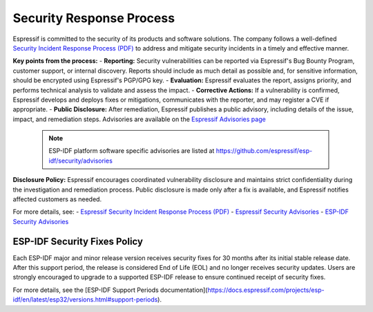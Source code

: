 Security Response Process
=========================

Espressif is committed to the security of its products and software solutions. The company follows a well-defined `Security Incident Response Process (PDF) <https://www.espressif.com/sites/default/files/Espressif%20Security%20Incident%20Response%20Process%20v1.0_EN.pdf>`_ to address and mitigate security incidents in a timely and effective manner.

**Key points from the process:**
- **Reporting:** Security vulnerabilities can be reported via Espressif's Bug Bounty Program, customer support, or internal discovery. Reports should include as much detail as possible and, for sensitive information, should be encrypted using Espressif's PGP/GPG key.
- **Evaluation:** Espressif evaluates the report, assigns priority, and performs technical analysis to validate and assess the impact.
- **Corrective Actions:** If a vulnerability is confirmed, Espressif develops and deploys fixes or mitigations, communicates with the reporter, and may register a CVE if appropriate.
- **Public Disclosure:** After remediation, Espressif publishes a public advisory, including details of the issue, impact, and remediation steps. Advisories are available on the `Espressif Advisories page <https://www.espressif.com/en/support/documents/advisories>`_

  .. note::
     ESP-IDF platform software specific advisories are listed at https://github.com/espressif/esp-idf/security/advisories

**Disclosure Policy:**
Espressif encourages coordinated vulnerability disclosure and maintains strict confidentiality during the investigation and remediation process. Public disclosure is made only after a fix is available, and Espressif notifies affected customers as needed.

For more details, see:
- `Espressif Security Incident Response Process (PDF) <https://www.espressif.com/sites/default/files/Espressif%20Security%20Incident%20Response%20Process%20v1.0_EN.pdf>`_
- `Espressif Security Advisories <https://www.espressif.com/en/support/documents/advisories>`_
- `ESP-IDF Security Advisories <https://github.com/espressif/esp-idf/security/advisories>`_

ESP-IDF Security Fixes Policy
-----------------------------

Each ESP-IDF major and minor release version receives security fixes for 30 months after its initial stable release date. After this support period, the release is considered End of Life (EOL) and no longer receives security updates. Users are strongly encouraged to upgrade to a supported ESP-IDF release to ensure continued receipt of security fixes.

For more details, see the [ESP-IDF Support Periods documentation](https://docs.espressif.com/projects/esp-idf/en/latest/esp32/versions.html#support-periods).

